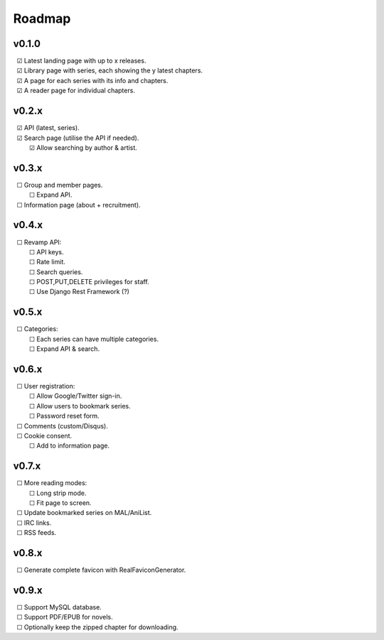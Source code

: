 Roadmap
-------

v0.1.0
^^^^^^

| |c| Latest landing page with up to x releases.
| |c| Library page with series, each showing the y latest chapters.
| |c| A page for each series with its info and chapters.
| |c| A reader page for individual chapters.

v0.2.x
^^^^^^

| |c| API (latest, series).
| |c| Search page (utilise the API if needed).
|    |c| Allow searching by author & artist.

v0.3.x
^^^^^^

| |u| Group and member pages.
|    |u| Expand API.
| |u| Information page (about + recruitment).

v0.4.x
^^^^^^

| |u| Revamp API:
|    |u| API keys.
|    |u| Rate limit.
|    |u| Search queries.
|    |u| POST,PUT,DELETE privileges for staff.
|    |u| Use Django Rest Framework (?)

v0.5.x
^^^^^^

| |u| Categories:
|    |u| Each series can have multiple categories.
|    |u| Expand API & search.

v0.6.x
^^^^^^

| |u| User registration:
|    |u| Allow Google/Twitter sign-in.
|    |u| Allow users to bookmark series.
|    |u| Password reset form.
| |u| Comments (custom/Disqus).
| |u| Cookie consent.
|    |u| Add to information page.

v0.7.x
^^^^^^

| |u| More reading modes:
|    |u| Long strip mode.
|    |u| Fit page to screen.
| |u| Update bookmarked series on MAL/AniList.
| |u| IRC links.
| |u| RSS feeds.

v0.8.x
^^^^^^

| |u| Generate complete favicon with RealFaviconGenerator.

v0.9.x
^^^^^^

| |u| Support MySQL database.
| |u| Support PDF/EPUB for novels.
| |u| Optionally keep the zipped chapter for downloading.

.. unchecked
.. |u| unicode:: U+00A0 U+00A0 U+2610

.. checked
.. |c| unicode:: U+00A0 U+00A0 U+2611

